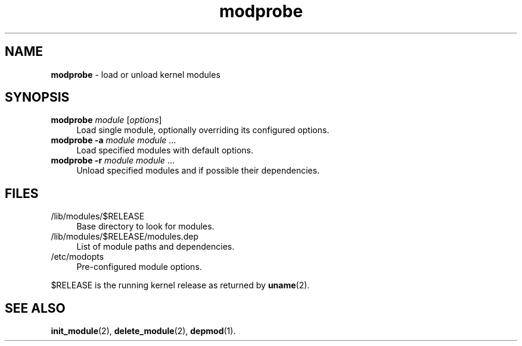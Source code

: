 .TH modprobe 8
'''
.SH NAME
\fBmodprobe\fR \- load or unload kernel modules
'''
.SH SYNOPSIS
.IP "\fBmodprobe\fR \fImodule\fR [\fIoptions\fR]" 4
Load single module, optionally overriding its configured options.
.IP "\fBmodprobe\fR \fB-a\fR \fImodule\fR \fImodule\fR ..." 4
Load specified modules with default options.
.IP "\fBmodprobe\fR \fB-r\fR \fImodule\fR \fImodule\fR ..." 4
Unload specified modules and if possible their dependencies.
'''
.SH FILES
.IP "/lib/modules/$RELEASE" 4
Base directory to look for modules.
.IP "/lib/modules/$RELEASE/modules.dep" 4
List of module paths and dependencies. 
.IP "/etc/modopts" 4
Pre-configured module options.
.P
$RELEASE is the running kernel release as returned by \fBuname\fR(2).
'''
.SH SEE ALSO
\fBinit_module\fR(2), \fBdelete_module\fR(2), \fBdepmod\fR(1).
